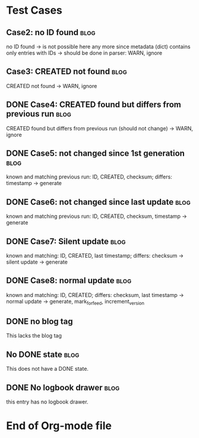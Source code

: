 # -*- coding: utf-8 -*-

* Test Cases

** Case2: no ID found                                                 :blog:
:PROPERTIES:
:CREATED:  [2013-08-24 Sat 22:41]
:noID: case2
:END:

no ID found -> is not possible here any more since metadata
      (dict) contains only entries with IDs -> should be done in parser:
      WARN, ignore

** Case3: CREATED not found                                           :blog:
:PROPERTIES:
:CREATED:  [2013-08-24 Sat 22:41]
:ID: case3
:END:

CREATED not found -> WARN, ignore

** DONE Case4: CREATED found but differs from previous run            :blog:
CLOSED: [2013-08-24 Sat 22:49]
:LOGBOOK:
- State "DONE"       from ""           [2013-08-24 Sat 22:49]
:END:
:PROPERTIES:
:CREATED:  [2013-08-24 Sat 22:42]
:ID: case4
:END:

CREATED found but differs from previous run (should not change)
-> WARN, ignore

** DONE Case5: not changed since 1st generation                       :blog:
CLOSED: [2013-08-24 Sat 22:49]
:LOGBOOK:
- State "DONE"       from ""           [2013-08-24 Sat 22:49]
:END:
:PROPERTIES:
:CREATED:  [2013-08-24 Sat 22:42]
:ID: case5
:END:

known and matching previous run: ID, CREATED, checksum;
       differs: timestamp
       -> generate

** DONE Case6: not changed since last update                          :blog:
CLOSED: [2013-08-24 Sat 22:49]
:LOGBOOK:
- State "DONE"       from ""           [2013-08-24 Sat 22:49]
:END:
:PROPERTIES:
:CREATED:  [2013-08-24 Sat 22:43]
:ID: case6
:END:

known and matching previous run: ID, CREATED, checksum, timestamp
-> generate

** DONE Case7: Silent update                                          :blog:
CLOSED: [2013-08-24 Sat 22:49]
:LOGBOOK:
- State "DONE"       from ""           [2013-08-24 Sat 22:49]
:END:
:PROPERTIES:
:CREATED:  [2013-08-24 Sat 22:43]
:ID: case7
:END:

known and matching: ID, CREATED, last timestamp; differs:
       checksum -> silent update -> generate

** DONE Case8: normal update                                          :blog:
CLOSED: [2013-08-24 Sat 22:49]
:LOGBOOK:
- State "DONE"       from ""           [2013-08-24 Sat 22:49]
:END:
:PROPERTIES:
:CREATED:  [2013-08-24 Sat 22:44]
:ID: case8
:END:

known and matching: ID, CREATED; differs: checksum, last
      timestamp -> normal update -> generate, mark_for_feed,
      increment_version

** DONE no blog tag
CLOSED: [2013-08-24 Sat 22:50]
:LOGBOOK:
- State "DONE"       from ""           [2013-08-24 Sat 22:50]
:END:
:PROPERTIES:
:CREATED:  [2013-08-24 Sat 22:50]
:ID: no-blog-tag
:END:

This lacks the blog tag

** No DONE state                                                      :blog:
:PROPERTIES:
:CREATED:  [2013-08-24 Sat 22:50]
:ID: no-done-state
:END:
:LOGBOOK:
- State "DONE"       from ""           [2013-08-24 Sat 22:50]
:END:

This does not have a DONE state.

** DONE No logbook drawer                                             :blog:
CLOSED: [2013-08-24 Sat 22:51]
:PROPERTIES:
:CREATED:  [2013-08-24 Sat 22:51]
:END:

this entry has no logbook drawer.

* End of Org-mode file
:PROPERTIES:
:CREATED:  [2013-02-12 Tue 11:00]
:END:

